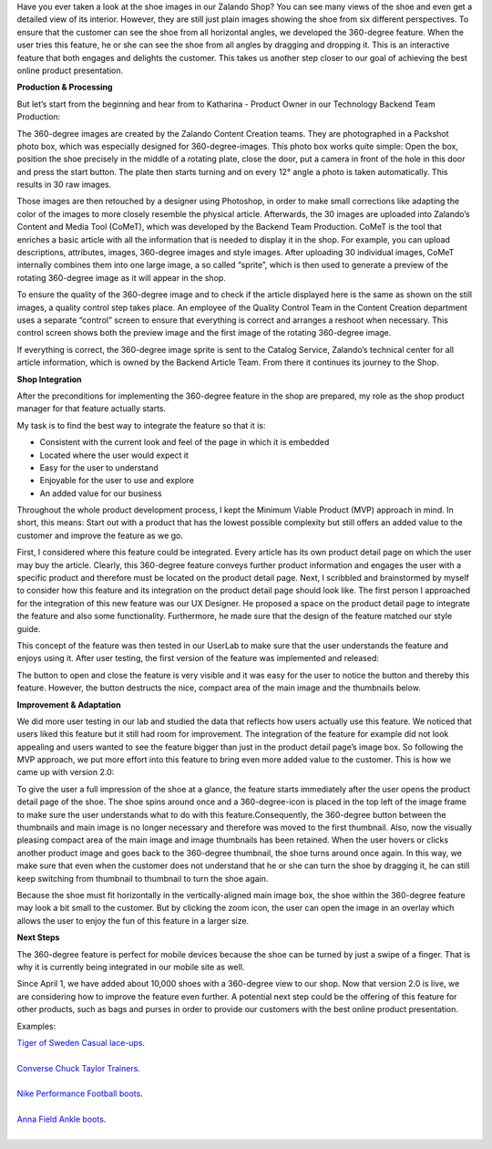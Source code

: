 .. title: 360-degree product view - spin it!
.. slug: 360-degree-product-view-spin-it
.. date: 2014/12/01 10:00:00
.. tags: frontend,project-management,innovation
.. link:
.. description: This TechBlog post explains how 360-degree images are produced and the feature evolved at Zalando.
.. author: Erik Schünemann
.. type: text
.. image: 360-degree-product-1.jpg

Have you ever taken a look at the shoe images in our Zalando Shop? You can see many views of the shoe and even get a detailed view of its interior. However, they are still just plain images showing the shoe from six different perspectives. To ensure that the customer can see the shoe from all horizontal angles, we developed the 360-degree feature. When the user tries this feature, he or she can see the shoe from all angles by dragging and dropping it. This is an interactive feature that both engages and delights the customer. This takes us another step closer to our goal of achieving the best online product presentation.

.. TEASER_END

**Production & Processing**

But let’s start from the beginning and hear from to Katharina - Product Owner in our Technology Backend Team Production:
 
The 360-degree images are created by the Zalando Content Creation teams. They are photographed in a Packshot photo box, which was especially designed for 360-degree-images. This photo box works quite simple: Open the box, position the shoe precisely in the middle of a rotating plate, close the door, put a camera in front of the hole in this door and press the start button. The plate then starts turning and on every 12° angle a photo is taken automatically. This results in 30 raw images.

Those images are then retouched by a designer using Photoshop, in order to make small corrections like adapting the color of the images to more closely resemble the physical article. Afterwards, the 30 images are uploaded into Zalando’s Content and Media Tool (CoMeT), which was developed by the Backend Team Production. CoMeT is the tool that enriches a basic article with all the information that is needed to display it in the shop. For example, you can upload descriptions, attributes, images, 360-degree images and style images. After uploading 30 individual images, CoMeT internally combines them into one large image, a so called “sprite”, which is then used to generate a preview of the rotating 360-degree image as it will appear in the shop.

.. image:: /images/360-degree-product-2.jpg
.. image:: /images/360-degree-product-3.jpg

To ensure the quality of the 360-degree image and to check if the article displayed here is the same as shown on the still images, a quality control step takes place. An employee of the Quality Control Team in the Content Creation department uses a separate “control” screen to ensure that everything is correct and arranges a reshoot when necessary. This control screen shows both the preview image and the first image of the rotating 360-degree image.

.. image:: /images/360-degree-product-4.jpg

If everything is correct, the 360-degree image sprite is sent to the Catalog Service, Zalando’s technical center for all article information, which is owned by the Backend Article Team. From there it continues its journey to the Shop.

**Shop Integration**

After the preconditions for implementing the 360-degree feature in the shop are prepared, my role as the shop product manager for that feature actually starts. 

My task is to find the best way to integrate the feature so that it is:

* Consistent with the current look and feel of the page in which it is embedded 
* Located where the user would expect it
* Easy for the user to understand 
* Enjoyable for the user to use and explore
* An added value for our business

Throughout the whole product development process, I kept the Minimum Viable Product (MVP) approach in mind. In short, this means: Start out with a product that has the lowest possible complexity but still offers an added value to the customer and improve the feature as we go.

First, I considered where this feature could be integrated. Every article has its own product detail page on which the user may buy the article. Clearly, this 360-degree feature conveys further product information and engages the user with a specific product and therefore must be located on the product detail page. Next, I scribbled and brainstormed by myself to consider how this feature and its integration on the product detail page should look like. The first person I approached for the integration of this new feature was our UX Designer. He proposed a space on the product detail page to integrate the feature and also some functionality. Furthermore, he made sure that the design of the feature matched our style guide.

This concept of the feature was then tested in our UserLab to make sure that the user understands the feature and enjoys using it. After user testing, the first version of the feature was implemented and released:

.. image:: /images/360-degree-product-5.jpg

The button to open and close the feature is very visible and it was easy for the user to notice the button and thereby this feature. However, the button destructs the nice, compact area of the main image and the thumbnails below.

**Improvement & Adaptation**

We did more user testing in our lab and studied the data that reflects how users actually use this feature. We noticed that users liked this feature but it still had room for improvement. The integration of the feature for example did not look appealing and users wanted to see the feature bigger than just in the product detail page’s image box. So following the MVP approach, we put more effort into this feature to bring even more added value to the customer. This is how we came up with version 2.0: 

.. image:: /images/360-degree-product-6.jpg

To give the user a full impression of the shoe at a glance, the feature starts immediately after the user opens the product detail page of the shoe. The shoe spins around once and a 360-degree-icon is placed in the top left of the image frame to make sure the user understands what to do with this feature.Consequently, the 360-degree button between the thumbnails and main image is no longer necessary and therefore was moved to the first thumbnail. Also, now the visually pleasing compact area of the main image and image thumbnails has been retained.
When the user hovers or clicks another product image and goes back to the 360-degree thumbnail, the shoe turns around once again. In this way, we make sure that even when the customer does not understand that he or she can turn the shoe by dragging it, he can still keep switching from thumbnail to thumbnail to turn the shoe again.

Because the shoe must fit horizontally in the vertically-aligned main image box, the shoe within the 360-degree feature may look a bit small to the customer. But by clicking the zoom icon, the user can open the image in an overlay which allows the user to enjoy the fun of this feature in a larger size.

.. image:: /images/360-degree-product-7.jpg

**Next Steps**

The 360-degree feature is perfect for mobile devices because the shoe can be turned by just a swipe of a finger. That is why it is currently being integrated in our mobile site as well.

.. image:: /images/360-degree-product-8.jpg

Since April 1, we have added about 10,000 shoes with a 360-degree view to our shop. Now that version 2.0 is live, we are considering how to improve the feature even further. A potential next step could be the offering of this feature for other products, such as bags and purses in order to provide our customers with the best online product presentation.

Examples:

| `Tiger of Sweden Casual lace-ups <http://www.zalando.co.uk/tiger-of-sweden-donald-11-casual-lace-ups-grey-ti512a010-c11.html>`_.
| 
| `Converse Chuck Taylor Trainers <http://www.zalando.co.uk/converse-all-star-ox-trainers-beige-co4-uzw-0009-99.html>`_.
| 
| `Nike Performance Football boots <http://www.zalando.co.uk/nike-performance-mercurial-victory-v-fg-football-boots-pink-n1242a0nm-j11.html>`_.
| 
| `Anna Field Ankle boots <http://www.zalando.co.uk/anna-field-ankle-boots-black-an611n01w-q11.html>`_.
| 

